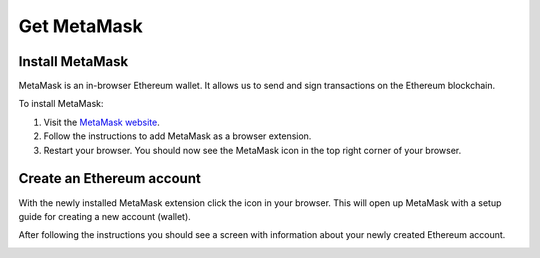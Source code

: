 Get MetaMask
============

Install MetaMask
----------------

MetaMask is an in-browser Ethereum wallet. It allows us to send and sign
transactions on the Ethereum blockchain.

To install MetaMask:

1. Visit the `MetaMask website <https://metamask.io>`__.
2. Follow the instructions to add MetaMask as a browser extension.
3. Restart your browser. You should now see the MetaMask icon in the top
   right corner of your browser.

Create an Ethereum account
--------------------------

With the newly installed MetaMask extension click the icon in your
browser. This will open up MetaMask with a setup guide for creating a
new account (wallet).

After following the instructions you should see a screen with
information about your newly created Ethereum account.

.. image:: metamask_welcome.png
